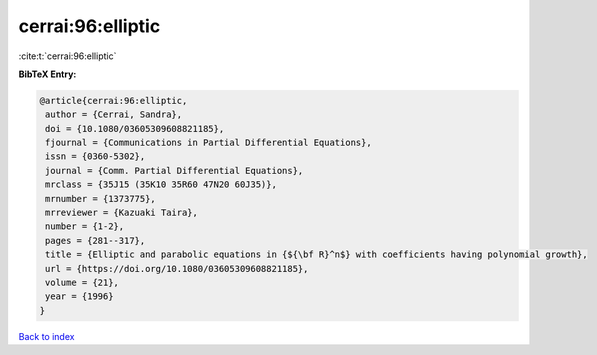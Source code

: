 cerrai:96:elliptic
==================

:cite:t:`cerrai:96:elliptic`

**BibTeX Entry:**

.. code-block:: bibtex

   @article{cerrai:96:elliptic,
    author = {Cerrai, Sandra},
    doi = {10.1080/03605309608821185},
    fjournal = {Communications in Partial Differential Equations},
    issn = {0360-5302},
    journal = {Comm. Partial Differential Equations},
    mrclass = {35J15 (35K10 35R60 47N20 60J35)},
    mrnumber = {1373775},
    mrreviewer = {Kazuaki Taira},
    number = {1-2},
    pages = {281--317},
    title = {Elliptic and parabolic equations in {${\bf R}^n$} with coefficients having polynomial growth},
    url = {https://doi.org/10.1080/03605309608821185},
    volume = {21},
    year = {1996}
   }

`Back to index <../By-Cite-Keys.rst>`_

